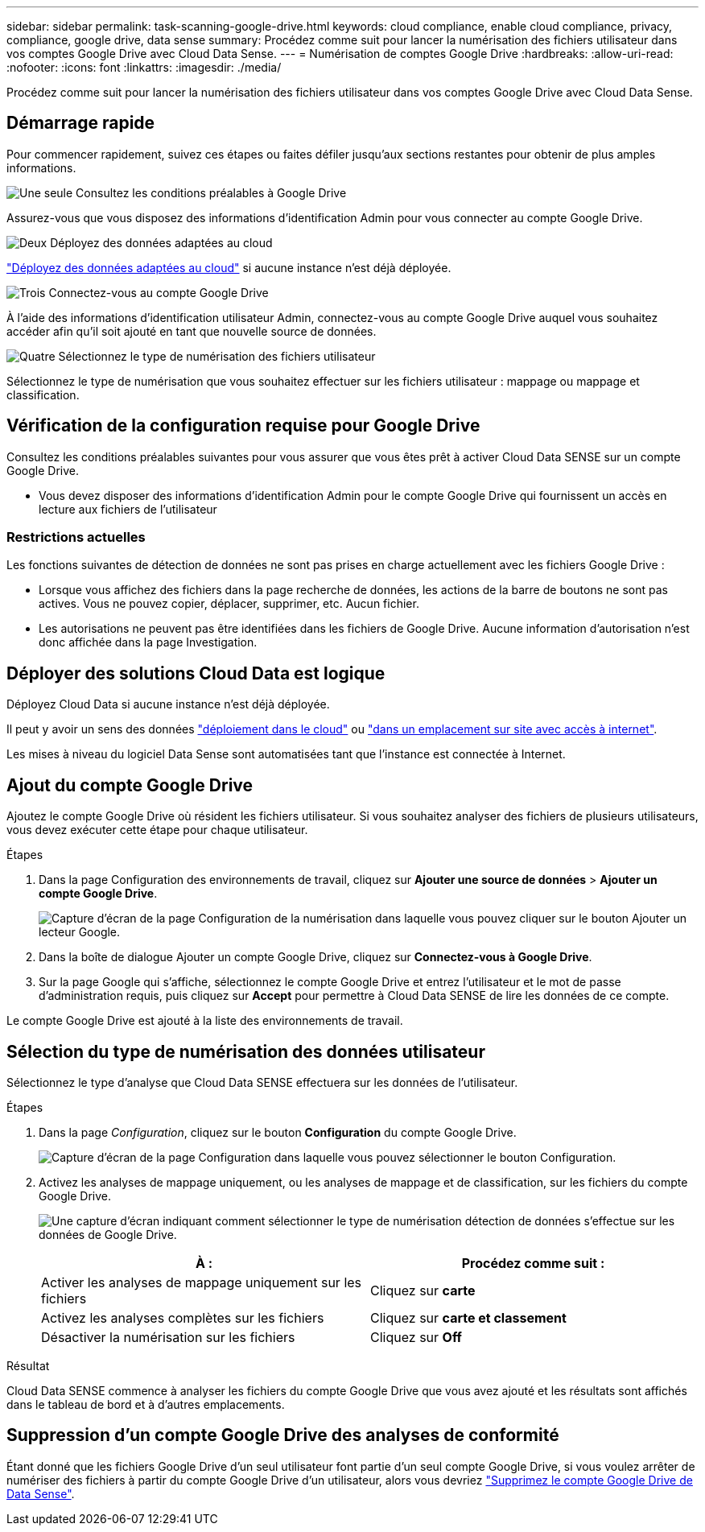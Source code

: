 ---
sidebar: sidebar 
permalink: task-scanning-google-drive.html 
keywords: cloud compliance, enable cloud compliance, privacy, compliance, google drive, data sense 
summary: Procédez comme suit pour lancer la numérisation des fichiers utilisateur dans vos comptes Google Drive avec Cloud Data Sense. 
---
= Numérisation de comptes Google Drive
:hardbreaks:
:allow-uri-read: 
:nofooter: 
:icons: font
:linkattrs: 
:imagesdir: ./media/


[role="lead"]
Procédez comme suit pour lancer la numérisation des fichiers utilisateur dans vos comptes Google Drive avec Cloud Data Sense.



== Démarrage rapide

Pour commencer rapidement, suivez ces étapes ou faites défiler jusqu'aux sections restantes pour obtenir de plus amples informations.

.image:https://raw.githubusercontent.com/NetAppDocs/common/main/media/number-1.png["Une seule"] Consultez les conditions préalables à Google Drive
[role="quick-margin-para"]
Assurez-vous que vous disposez des informations d'identification Admin pour vous connecter au compte Google Drive.

.image:https://raw.githubusercontent.com/NetAppDocs/common/main/media/number-2.png["Deux"] Déployez des données adaptées au cloud
[role="quick-margin-para"]
link:task-deploy-cloud-compliance.html["Déployez des données adaptées au cloud"^] si aucune instance n'est déjà déployée.

.image:https://raw.githubusercontent.com/NetAppDocs/common/main/media/number-3.png["Trois"] Connectez-vous au compte Google Drive
[role="quick-margin-para"]
À l'aide des informations d'identification utilisateur Admin, connectez-vous au compte Google Drive auquel vous souhaitez accéder afin qu'il soit ajouté en tant que nouvelle source de données.

.image:https://raw.githubusercontent.com/NetAppDocs/common/main/media/number-4.png["Quatre"] Sélectionnez le type de numérisation des fichiers utilisateur
[role="quick-margin-para"]
Sélectionnez le type de numérisation que vous souhaitez effectuer sur les fichiers utilisateur : mappage ou mappage et classification.



== Vérification de la configuration requise pour Google Drive

Consultez les conditions préalables suivantes pour vous assurer que vous êtes prêt à activer Cloud Data SENSE sur un compte Google Drive.

* Vous devez disposer des informations d'identification Admin pour le compte Google Drive qui fournissent un accès en lecture aux fichiers de l'utilisateur




=== Restrictions actuelles

Les fonctions suivantes de détection de données ne sont pas prises en charge actuellement avec les fichiers Google Drive :

* Lorsque vous affichez des fichiers dans la page recherche de données, les actions de la barre de boutons ne sont pas actives. Vous ne pouvez copier, déplacer, supprimer, etc. Aucun fichier.
* Les autorisations ne peuvent pas être identifiées dans les fichiers de Google Drive. Aucune information d'autorisation n'est donc affichée dans la page Investigation.




== Déployer des solutions Cloud Data est logique

Déployez Cloud Data si aucune instance n'est déjà déployée.

Il peut y avoir un sens des données link:task-deploy-cloud-compliance.html["déploiement dans le cloud"^] ou link:task-deploy-compliance-onprem.html["dans un emplacement sur site avec accès à internet"^].

Les mises à niveau du logiciel Data Sense sont automatisées tant que l'instance est connectée à Internet.



== Ajout du compte Google Drive

Ajoutez le compte Google Drive où résident les fichiers utilisateur. Si vous souhaitez analyser des fichiers de plusieurs utilisateurs, vous devez exécuter cette étape pour chaque utilisateur.

.Étapes
. Dans la page Configuration des environnements de travail, cliquez sur *Ajouter une source de données* > *Ajouter un compte Google Drive*.
+
image:screenshot_compliance_add_google_drive_button.png["Capture d'écran de la page Configuration de la numérisation dans laquelle vous pouvez cliquer sur le bouton Ajouter un lecteur Google."]

. Dans la boîte de dialogue Ajouter un compte Google Drive, cliquez sur *Connectez-vous à Google Drive*.
. Sur la page Google qui s'affiche, sélectionnez le compte Google Drive et entrez l'utilisateur et le mot de passe d'administration requis, puis cliquez sur *Accept* pour permettre à Cloud Data SENSE de lire les données de ce compte.


Le compte Google Drive est ajouté à la liste des environnements de travail.



== Sélection du type de numérisation des données utilisateur

Sélectionnez le type d'analyse que Cloud Data SENSE effectuera sur les données de l'utilisateur.

.Étapes
. Dans la page _Configuration_, cliquez sur le bouton *Configuration* du compte Google Drive.
+
image:screenshot_compliance_google_drive_add_sites.png["Capture d'écran de la page Configuration dans laquelle vous pouvez sélectionner le bouton Configuration."]

. Activez les analyses de mappage uniquement, ou les analyses de mappage et de classification, sur les fichiers du compte Google Drive.
+
image:screenshot_compliance_google_drive_select_scan.png["Une capture d'écran indiquant comment sélectionner le type de numérisation détection de données s'effectue sur les données de Google Drive."]

+
[cols="45,45"]
|===
| À : | Procédez comme suit : 


| Activer les analyses de mappage uniquement sur les fichiers | Cliquez sur *carte* 


| Activez les analyses complètes sur les fichiers | Cliquez sur *carte et classement* 


| Désactiver la numérisation sur les fichiers | Cliquez sur *Off* 
|===


.Résultat
Cloud Data SENSE commence à analyser les fichiers du compte Google Drive que vous avez ajouté et les résultats sont affichés dans le tableau de bord et à d'autres emplacements.



== Suppression d'un compte Google Drive des analyses de conformité

Étant donné que les fichiers Google Drive d'un seul utilisateur font partie d'un seul compte Google Drive, si vous voulez arrêter de numériser des fichiers à partir du compte Google Drive d'un utilisateur, alors vous devriez link:task-managing-compliance.html#removing-a-onedrive-sharepoint-or-google-drive-account-from-cloud-data-sense["Supprimez le compte Google Drive de Data Sense"].

